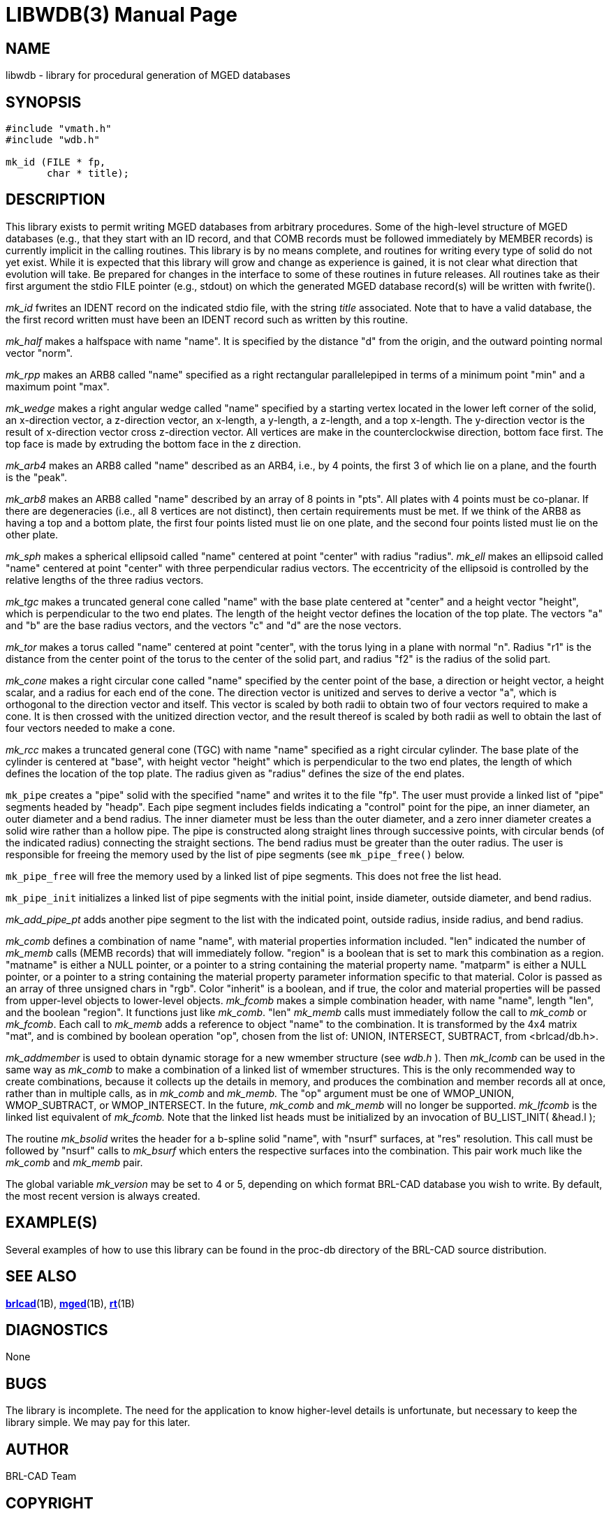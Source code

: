 = LIBWDB(3)
BRL-CAD Team
:doctype: manpage
:man manual: BRL-CAD
:man source: BRL-CAD
:page-layout: base

== NAME

libwdb - library for procedural generation of MGED databases

== SYNOPSIS


[source,c]
----
#include "vmath.h"
#include "wdb.h"

mk_id (FILE * fp,
       char * title);
----

== DESCRIPTION

This library exists to permit writing MGED databases from arbitrary procedures. Some of the high-level structure of MGED databases (e.g., that they start with an ID record, and that COMB records must be followed immediately by MEMBER records) is currently implicit in the calling routines. This library is by no means complete, and routines for writing every type of solid do not yet exist. While it is expected that this library will grow and change as experience is gained, it is not clear what direction that evolution will take.  Be prepared for changes in the interface to some of these routines in future releases. All routines take as their first argument the stdio FILE pointer (e.g., stdout) on which the generated MGED database record(s) will be written with fwrite().

_mk_id_ fwrites an IDENT record on the indicated stdio file, with the string __title__ associated.  Note that to have a valid database, the the first record written must have been an IDENT record such as written by this routine.

_mk_half_ makes a halfspace with name "name".  It is specified by the distance "d" from the origin, and the outward pointing normal vector "norm".

_mk_rpp_ makes an ARB8 called "name" specified as a right rectangular parallelepiped in terms of a minimum point "min" and a maximum point "max".

_mk_wedge_ makes a right angular wedge called "name" specified by a starting vertex located in the lower left corner of the solid, an x-direction vector, a z-direction vector, an x-length, a y-length, a z-length, and a top x-length.  The y-direction vector is the result of x-direction vector cross z-direction vector. All vertices are make in the counterclockwise direction, bottom face first.  The top face is made by extruding the bottom face in the z direction.

_mk_arb4_ makes an ARB8 called "name" described as an ARB4, i.e., by 4 points, the first 3 of which lie on a plane, and the fourth is the "peak".

_mk_arb8_ makes an ARB8 called "name" described by an array of 8 points in "pts". All plates with 4 points must be co-planar. If there are degeneracies (i.e., all 8 vertices are not distinct), then certain requirements must be met. If we think of the ARB8 as having a top and a bottom plate, the first four points listed must lie on one plate, and the second four points listed must lie on the other plate.

_mk_sph_ makes a spherical ellipsoid called "name" centered at point "center" with radius "radius". __mk_ell__ makes an ellipsoid called "name" centered at point "center" with three perpendicular radius vectors. The eccentricity of the ellipsoid is controlled by the relative lengths of the three radius vectors.

_mk_tgc_ makes a truncated general cone called "name" with the base plate centered at "center" and a height vector "height", which is perpendicular to the two end plates.  The length of the height vector defines the location of the top plate.  The vectors "a" and "b" are the base radius vectors, and the vectors "c" and "d" are the nose vectors.

_mk_tor_ makes a torus called "name" centered at point "center", with the torus lying in a plane with normal "n". Radius "r1" is the distance from the center point of the torus to the center of the solid part, and radius "f2" is the radius of the solid part.

_mk_cone_ makes a right circular cone called "name" specified by the center point of the base, a direction or height vector, a height scalar, and a radius for each end of the cone. The direction vector is unitized and serves to derive a vector "a", which is orthogonal to the direction vector and itself.  This vector is scaled by both radii to obtain two of four vectors required to make a cone.  It is then crossed with the unitized direction vector, and the result thereof is scaled by both radii as well to obtain the last of four vectors needed to make a cone.

_mk_rcc_ makes a truncated general cone (TGC) with name "name" specified as a right circular cylinder. The base plate of the cylinder is centered at "base", with height vector "height" which is perpendicular to the two end plates, the length of which defines the location of the top plate. The radius given as "radius" defines the size of the end plates.

`mk_pipe` creates a "pipe" solid with the specified "name" and writes it to the file "fp".  The user must provide a linked list of "pipe" segments headed by "headp".  Each pipe segment includes fields indicating a "control" point for the pipe, an inner diameter, an outer diameter and a bend radius. The inner diameter must be less than the outer diameter, and a zero inner diameter creates a solid wire rather than a hollow pipe.  The pipe is constructed along straight lines through successive points, with circular bends (of the indicated radius) connecting the straight sections. The bend radius must be greater than the outer radius. The user is responsible for freeing the memory used by the list of pipe segments (see `mk_pipe_free()` below.

`mk_pipe_free` will free the memory used by a linked list of pipe segments. This does not free the list head.

`mk_pipe_init` initializes a linked list of pipe segments with the initial point, inside diameter, outside diameter, and bend radius.

_mk_add_pipe_pt_ adds another pipe segment to the list with the indicated point, outside radius, inside radius, and bend radius.

_mk_comb_ defines a combination of name "name", with material properties information included. "len" indicated the number of __mk_memb__ calls (MEMB records) that will immediately follow. "region" is a boolean that is set to mark this combination as a region. "matname" is either a NULL pointer, or a pointer to a string containing the material property name. "matparm" is either a NULL pointer, or a pointer to a string containing the material property parameter information specific to that material. Color is passed as an array of three unsigned chars in "rgb". Color "inherit" is a boolean, and if true, the color and material properties will be passed from upper-level objects to lower-level objects. __mk_fcomb__ makes a simple combination header, with name "name", length "len", and the boolean "region".  It functions just like __mk_comb__. "len" __mk_memb__ calls must immediately follow the call to __mk_comb__ or __mk_fcomb__. Each call to __mk_memb__ adds a reference to object "name" to the combination. It is transformed by the 4x4 matrix "mat", and is combined by boolean operation "op", chosen from the list of:  UNION, INTERSECT, SUBTRACT, from <brlcad/db.h>.

_mk_addmember_ is used to obtain dynamic storage for a new wmember structure (see __wdb.h__ ).  Then __mk_lcomb__ can be used in the same way as __mk_comb__ to make a combination of a linked list of wmember structures. This is the only recommended way to create combinations, because it collects up the details in memory, and produces the combination and member records all at once, rather than in multiple calls, as in __mk_comb__ and __mk_memb.__ The "op" argument must be one of WMOP_UNION, WMOP_SUBTRACT, or WMOP_INTERSECT. In the future, __mk_comb__ and __mk_memb__ will no longer be supported. __mk_lfcomb__ is the linked list equivalent of __mk_fcomb.__ Note that the linked list heads must be initialized by an invocation of BU_LIST_INIT( &head.l );

The routine __mk_bsolid__ writes the header for a b-spline solid "name", with "nsurf" surfaces, at "res" resolution.  This call must be followed by "nsurf" calls to __mk_bsurf__ which enters the respective surfaces into the combination.  This pair work much like the __mk_comb__ and __mk_memb__ pair.

The global variable __mk_version__ may be set to 4 or 5, depending on which format BRL-CAD database you wish to write. By default, the most recent version is always created.

[[_examples]]
== EXAMPLE(S)

Several examples of how to use this library can be found in the proc-db directory of the BRL-CAD source distribution.

== SEE ALSO

xref:man:1B/brlcad.adoc[*brlcad*](1B), xref:man:1B/mged.adoc[*mged*](1B), xref:man:1B/rt.adoc[*rt*](1B)

== DIAGNOSTICS

None

== BUGS

The library is incomplete. The need for the application to know higher-level details is unfortunate, but necessary to keep the library simple. We may pay for this later.

== AUTHOR

BRL-CAD Team

== COPYRIGHT

This software is Copyright (c) 1987-2021 United States Government as represented by the U.S. Army Research Laboratory. 

== BUG REPORTS

Reports of bugs or problems should be submitted via electronic mail to mailto:devs@brlcad.org[]